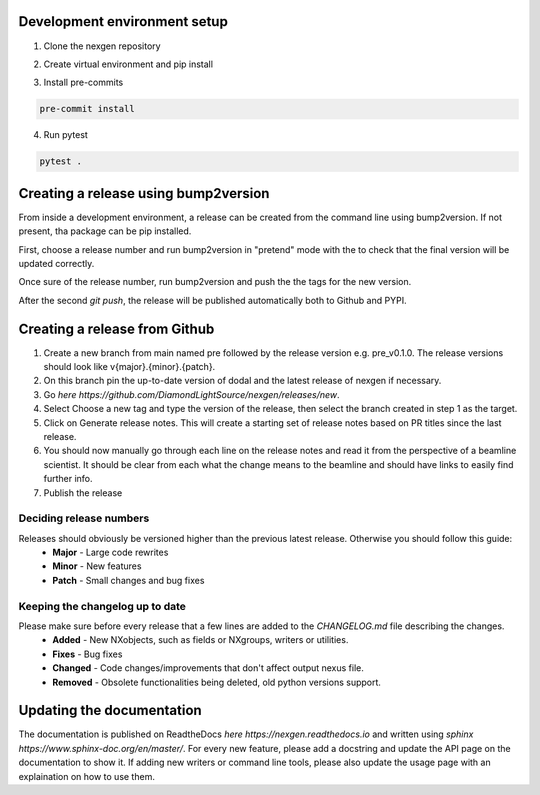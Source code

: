 Development environment setup
=============================

1. Clone the nexgen repository

.. code-block:: console
    git clone git@github.com:DiamondLightSource/nexgen.git
    cd nexgen


2. Create virtual environment and pip install

.. code-block:: console
    python -m venv .venv
    source .venv/bin/activate

    pip install -e .[dev]


3. Install pre-commits
   
.. code-block:: console

    pre-commit install


4. Run pytest
   
.. code-block:: console

    pytest .



Creating a release using bump2version
=====================================

From inside a development environment, a release can be created from the command line using bump2version. If not present, tha package can be pip installed.

.. code-block:: console
    pip install bump2version


First, choose a release number and run bump2version in "pretend" mode with the to check that the final version will be updated correctly.

.. code-block:: console
    bump2version --dry-run {major,minor,patch} --verbose


Once sure of the release number, run bump2version and push the the tags for the new version.


.. code-block:: console
    bump2version {major,minor,patch} --verbose
    git push --tags
    git push


After the second `git push`, the release will be published automatically both to Github and PYPI.


Creating a release from Github
==============================

1. Create a new branch from main named pre followed by the release version e.g. pre_v0.1.0. The release versions should look like v{major}.{minor}.{patch}.
2. On this branch pin the up-to-date version of dodal and the latest release of nexgen if necessary.
3. Go `here https://github.com/DiamondLightSource/nexgen/releases/new`.
4. Select Choose a new tag and type the version of the release, then select the branch created in step 1 as the target.
5. Click on Generate release notes. This will create a starting set of release notes based on PR titles since the last release.
6. You should now manually go through each line on the release notes and read it from the perspective of a beamline scientist. It should be clear from each what the change means to the beamline and should have links to easily find further info.
7. Publish the release



Deciding release numbers
------------------------

Releases should obviously be versioned higher than the previous latest release. Otherwise you should follow this guide:
    * **Major** - Large code rewrites
    * **Minor** - New features
    * **Patch** - Small changes and bug fixes
  

Keeping the changelog up to date
--------------------------------

Please make sure before every release that a few lines are added to the `CHANGELOG.md` file describing the changes.
    * **Added** - New NXobjects, such as fields or NXgroups, writers or utilities.
    * **Fixes** - Bug fixes
    * **Changed** - Code changes/improvements that don't affect output nexus file.
    * **Removed** - Obsolete functionalities being deleted, old python versions support. 


Updating the documentation
==========================

The documentation is published on ReadtheDocs `here https://nexgen.readthedocs.io` and written using `sphinx https://www.sphinx-doc.org/en/master/`.
For every new feature, please add a docstring and update the API page on the documentation to show it.
If adding new writers or command line tools, please also update the usage page with an explaination on how to use them.

